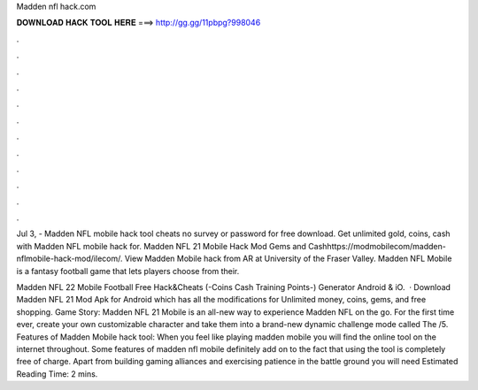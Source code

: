 Madden nfl hack.com



𝐃𝐎𝐖𝐍𝐋𝐎𝐀𝐃 𝐇𝐀𝐂𝐊 𝐓𝐎𝐎𝐋 𝐇𝐄𝐑𝐄 ===> http://gg.gg/11pbpg?998046



.



.



.



.



.



.



.



.



.



.



.



.

Jul 3, - Madden NFL mobile hack tool cheats no survey or password for free download. Get unlimited gold, coins, cash with Madden NFL mobile hack for. Madden NFL 21 Mobile Hack Mod Gems and Cashhttps://modmobilecom/madden-nflmobile-hack-mod/ilecom/. View Madden Mobile hack from AR at University of the Fraser Valley. Madden NFL Mobile is a fantasy football game that lets players choose from their.

Madden NFL 22 Mobile Football Free Hack&Cheats (-Coins Cash Training Points-) Generator Android & iO.  · Download Madden NFL 21 Mod Apk for Android which has all the modifications for Unlimited money, coins, gems, and free shopping. Game Story: Madden NFL 21 Mobile is an all-new way to experience Madden NFL on the go. For the first time ever, create your own customizable character and take them into a brand-new dynamic challenge mode called The /5. Features of Madden Mobile hack tool: When you feel like playing madden mobile you will find the online tool on the internet throughout. Some features of madden nfl mobile definitely add on to the fact that using the tool is completely free of charge. Apart from building gaming alliances and exercising patience in the battle ground you will need Estimated Reading Time: 2 mins.
